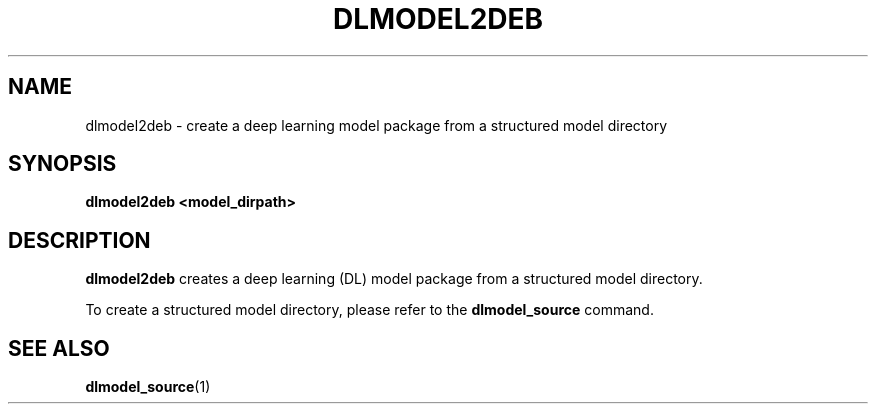 .TH "DLMODEL2DEB" "1" "October 2017" "DLMobelBox" "User Commands"

.SH NAME
dlmodel2deb \- create a deep learning model package from a structured model directory

.SH SYNOPSIS
.B dlmodel2deb <model_dirpath>

.SH DESCRIPTION
.PP
.B dlmodel2deb
creates a deep learning (DL) model package from a structured model directory.
.PP
To create a structured model directory, please refer to the
.B dlmodel_source
command.

.SH SEE ALSO
.PP
.BR dlmodel_source (1)
